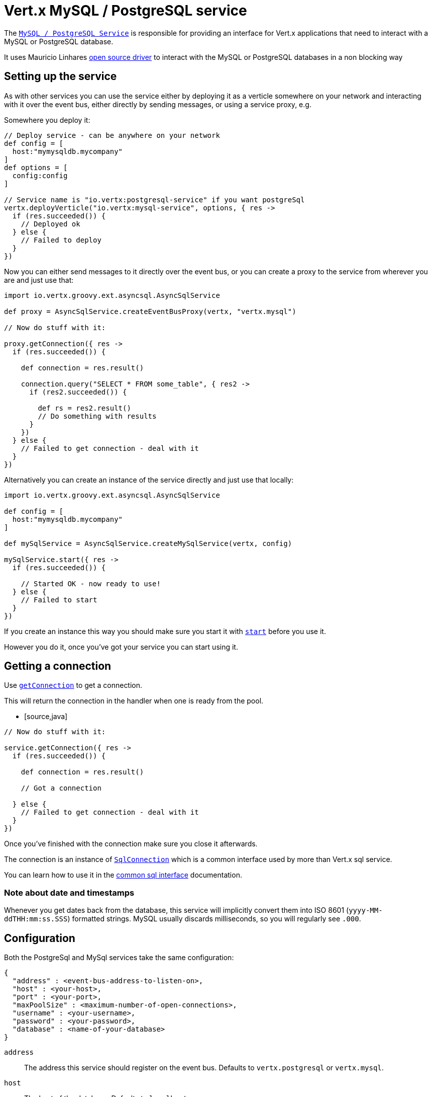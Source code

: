 = Vert.x MySQL / PostgreSQL service

The `link:groovydoc/io/vertx/groovy/ext/asyncsql/AsyncSqlService.html[MySQL / PostgreSQL Service]` is responsible for providing an
interface for Vert.x applications that need to interact with a MySQL or PostgreSQL database.

It uses Mauricio Linhares https://github.com/mauricio/postgresql-async[open source driver] to interact with the MySQL
or PostgreSQL databases in a non blocking way

== Setting up the service

As with other services you can use the service either by deploying it as a verticle somewhere on your network and
interacting with it over the event bus, either directly by sending messages, or using a service proxy, e.g.

Somewhere you deploy it:

[source,java]
----

// Deploy service - can be anywhere on your network
def config = [
  host:"mymysqldb.mycompany"
]
def options = [
  config:config
]

// Service name is "io.vertx:postgresql-service" if you want postgreSql
vertx.deployVerticle("io.vertx:mysql-service", options, { res ->
  if (res.succeeded()) {
    // Deployed ok
  } else {
    // Failed to deploy
  }
})

----

Now you can either send messages to it directly over the event bus, or you can create a proxy to the service
from wherever you are and just use that:

[source,java]
----
import io.vertx.groovy.ext.asyncsql.AsyncSqlService

def proxy = AsyncSqlService.createEventBusProxy(vertx, "vertx.mysql")

// Now do stuff with it:

proxy.getConnection({ res ->
  if (res.succeeded()) {

    def connection = res.result()

    connection.query("SELECT * FROM some_table", { res2 ->
      if (res2.succeeded()) {

        def rs = res2.result()
        // Do something with results
      }
    })
  } else {
    // Failed to get connection - deal with it
  }
})

----

Alternatively you can create an instance of the service directly and just use that locally:

[source,java]
----
import io.vertx.groovy.ext.asyncsql.AsyncSqlService

def config = [
  host:"mymysqldb.mycompany"
]

def mySqlService = AsyncSqlService.createMySqlService(vertx, config)

mySqlService.start({ res ->
  if (res.succeeded()) {

    // Started OK - now ready to use!
  } else {
    // Failed to start
  }
})


----

If you create an instance this way you should make sure you start it with `link:groovydoc/io/vertx/groovy/ext/asyncsql/AsyncSqlService.html#start(io.vertx.core.Handler)[start]`
before you use it.

However you do it, once you've got your service you can start using it.

== Getting a connection

Use `link:groovydoc/io/vertx/groovy/ext/asyncsql/AsyncSqlService.html#getConnection(io.vertx.core.Handler)[getConnection]` to get a connection.

This will return the connection in the handler when one is ready from the pool.

* [source,java]
----

// Now do stuff with it:

service.getConnection({ res ->
  if (res.succeeded()) {

    def connection = res.result()

    // Got a connection

  } else {
    // Failed to get connection - deal with it
  }
})


----

Once you've finished with the connection make sure you close it afterwards.

The connection is an instance of `link:groovydoc/io/vertx/groovy/ext/sql/SqlConnection.html[SqlConnection]` which is a common interface used by
more than Vert.x sql service.

You can learn how to use it in the http://foobar[common sql interface] documentation.

=== Note about date and timestamps

Whenever you get dates back from the database, this service will implicitly convert them into ISO 8601
(`yyyy-MM-ddTHH:mm:ss.SSS`) formatted strings. MySQL usually discards milliseconds, so you will regularly see `.000`.

== Configuration

Both the PostgreSql and MySql services take the same configuration:

----
{
  "address" : <event-bus-address-to-listen-on>,
  "host" : <your-host>,
  "port" : <your-port>,
  "maxPoolSize" : <maximum-number-of-open-connections>,
  "username" : <your-username>,
  "password" : <your-password>,
  "database" : <name-of-your-database>
}
----

`address`:: The address this service should register on the event bus. Defaults to `vertx.postgresql` or `vertx.mysql`.
`host`:: The host of the database. Defaults to `localhost`.
`port`:: The port of the database. Defaults to `5432` for PostgreSQL and `3306` for MySQL.
`maxPoolSize`:: The number of connections that may be kept open. Defaults to `10`.
`username`:: The username to connect to the database. Defaults to `postgres` for PostgreSQL and `root` for MySQL.
`password`:: The password to connect to the database. Default is not set, i.e. it uses no password.
`database`:: The name of the database you want to connect to. Defaults to `test`.